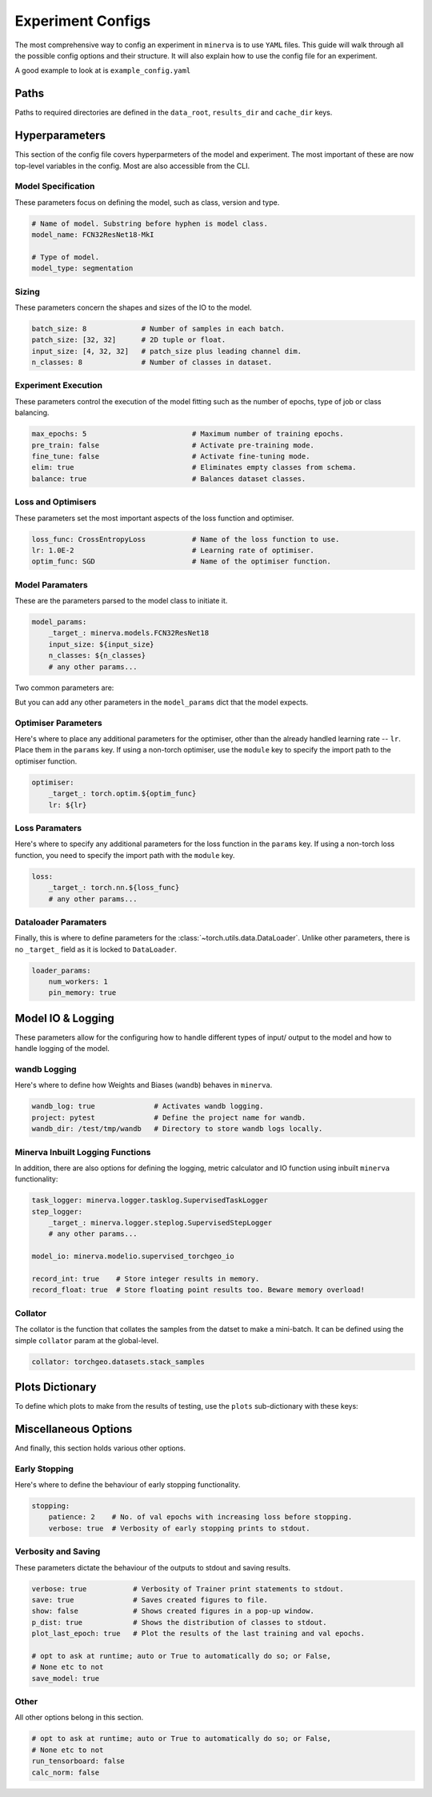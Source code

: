 Experiment Configs
==================

The most comprehensive way to config an experiment in ``minerva`` is to use ``YAML`` files.
This guide will walk through all the possible config options and their structure.
It will also explain how to use the config file for an experiment.

A good example to look at is ``example_config.yaml``

.. code-block:: yaml
    :caption: The ``example_config.yml`` demonstrating how to construct a master config to define an experiment in ``minerva``.

    ---
    #       *       *    __  ________   ____________ _    _____
    #   *        *      /  |/  /  _/ | / / ____/ __ \ |  / /   |  *           *
    #       *          / /|_/ // //  |/ / __/ / /_/ / | / / /| |     *
    #   *       *     / /  / // // /|  / /___/ _, _/| |/ / ___ |               *
    #    *           /_/  /_/___/_/ |_/_____/_/ |_| |___/_/  |_|     *   *
    #
    #                          EXAMPLE MASTER CONFIG FILE
    #
    # === PATHS ===================================================================
    data_root: tests/fixtures/data
    results_dir: tests/tmp/results
    cache_dir: tests/tmp/cache

    # === HYPERPARAMETERS =========================================================
    # ---+ Model Specification +---------------------------------------------------
    # Name of model. This no longer used for model class (see model_params).
    model_name: FCN32ResNet18-test

    # Type of model. Can be mlp, scene classifier, segmentation, ssl or siamese.
    model_type: segmentation

    # ---+ Sizing +----------------------------------------------------------------
    batch_size: 8                               # Number of samples in each batch.
    input_size: [4, 32, 32]   # patch_size plus leading channel dim.
    patch_size: '${to_patch_size: ${input_size}}'  # 2D tuple or float.
    n_classes: 8                                   # Number of classes in dataset.

    # ---+ Experiment Execution +--------------------------------------------------
    max_epochs: 4                         # Maximum number of training epochs.
    pre_train: false                      # Activate pre-training mode.
    fine_tune: false                      # Activate fine-tuning mode.
    elim: true                            # Eliminates empty classes from schema.
    balance: true                         # Balances dataset classes.
    torch_compile: true                   # Wrap model in `torch.compile`.

    # ---+ Optimisers +---------------------------------------------------
    lr: 1.0E-2                            # Learning rate of optimiser.
    optim_func: SGD                       # Name of the optimiser function.

    # ---+ Model Parameters +------------------------------------------------------
    model_params:
    _target_: minerva.models.FCN32ResNet18
    input_size: ${input_size}
    n_classes: ${n_classes}
    # any other params...

    # ---+ Optimiser Parameters +--------------------------------------------------
    optimiser:
    _target_: torch.optim.${optim_func}
    lr: ${lr}

    # ---+ Scheduler Parameters +--------------------------------------------------
    scheduler:
    _target_: torch.optim.lr_scheduler.LinearLR
    start_factor: 1.0
    end_factor: 0.5
    total_iters: 5

    # ---+ Loss Function Parameters +----------------------------------------------
    loss_params:
    _target_: torch.nn.CrossEntropyLoss

    # ---+ Dataloader Parameters +-------------------------------------------------
    loader_params:
    num_workers: 0
    pin_memory: true

    # === MODEL IO & LOGGING ======================================================
    # ---+ wandb Logging +---------------------------------------------------------
    wandb_log: true              # Activates wandb logging.
    project: pytest              # Define the project name for wandb.
    wandb_dir: /test/tmp/wandb   # Directory to store wandb logs locally.

    # ---+ Collator +--------------------------------------------------------------
    collator: torchgeo.datasets.stack_samples

    # === TASKS ===================================================================
    tasks:
    fit-train:
        _target_: minerva.tasks.StandardEpoch
        train: true
        record_float: true

        imagery_config: '${oc.create:${cfg_load: minerva/inbuilt_cfgs/dataset/NAIP.yaml}}'  # yamllint disable-line rule:line-length
        data_config: '${oc.create:${cfg_load: minerva/inbuilt_cfgs/dataset/Chesapeake7.yaml}}'  # yamllint disable-line rule:line-length

        # ---+ Dataset Parameters +----------------------------------------
        dataset_params:
            sampler:
                _target_: torchgeo.samplers.RandomGeoSampler
                roi: false
                size: ${patch_size}
                length: 32

            image:
                transforms: false
                subdatasets:
                    images_1:
                        _target_: minerva.datasets.__testing.TstImgDataset
                        paths: NAIP
                        res: 1.0

                    image2:
                        _target_: minerva.datasets.__testing.TstImgDataset
                        paths: NAIP
                        res: 1.0

            mask:
                transforms: false
                _target_: minerva.datasets.__testing.TstMaskDataset
                paths: Chesapeake7
                res: 1.0

    fit-val:
        _target_: minerva.tasks.StandardEpoch
        train: false
        record_float: true

        imagery_config: '${oc.create:${cfg_load: minerva/inbuilt_cfgs/dataset/NAIP.yaml}}'  # yamllint disable-line rule:line-length
        data_config: '${oc.create:${cfg_load: minerva/inbuilt_cfgs/dataset/Chesapeake7.yaml}}'  # yamllint disable-line rule:line-length

        # ---+ Minerva Inbuilt Logging Functions +-------------------------
        task_logger: minerva.logger.tasklog.SupervisedTaskLogger
        model_io: minerva.modelio.supervised_torchgeo_io

        # ---+ Dataset Parameters +----------------------------------------
        dataset_params:
            sampler:
                _target_: torchgeo.samplers.RandomGeoSampler
                roi: false
                size: ${patch_size}
                length: 32

            image:
                transforms: false
                _target_: minerva.datasets.__testing.TstImgDataset
                paths: NAIP
                res: 1.0

            mask:
                transforms: false
                _target_: minerva.datasets.__testing.TstMaskDataset
                paths: Chesapeake7
                res: 1.0

    test-test:
        _target_: minerva.tasks.StandardEpoch
        record_float: true

        imagery_config: '${oc.create:${cfg_load: minerva/inbuilt_cfgs/dataset/NAIP.yaml}}'  # yamllint disable-line rule:line-length
        data_config: '${oc.create:${cfg_load: minerva/inbuilt_cfgs/dataset/Chesapeake7.yaml}}'  # yamllint disable-line rule:line-length

        # ---+ Minerva Inbuilt Logging Functions +-------------------------
        task_logger: minerva.logger.tasklog.SupervisedTaskLogger
        model_io: minerva.modelio.supervised_torchgeo_io

        # ---+ Dataset Parameters +----------------------------------------
        dataset_params:
            sampler:
                _target_: torchgeo.samplers.RandomGeoSampler
                roi: false
                size: ${patch_size}
                length: 32

            image:
                transforms: false
                _target_: minerva.datasets.__testing.TstImgDataset
                paths: NAIP
                res: 1.0

            mask:
                transforms: false
                _target_: minerva.datasets.__testing.TstMaskDataset
                paths: Chesapeake7
                res: 1.0

    # === PLOTTING OPTIONS ========================================================
    plots:
        History: true   # Plot of the training and validation metrics over epochs.
        CM: true        # Confusion matrix.
        Pred: true      # Pie chart of the distribution of the predicted classes.
        ROC: true       # Receiver Operator Characteristics for each class.
        micro: true     # Include micro averaging in ROC plot.
        macro: true     # Include macro averaging in ROC plot.
        Mask: true      # Plot predicted masks against ground truth and imagery.

    # === MISCELLANEOUS OPTIONS ===================================================
    # ---+ Early Stopping +--------------------------------------------------------
    stopping:
    patience: 1    # No. of val epochs with increasing loss before stopping.
    verbose: true  # Verbosity of early stopping prints to stdout.

    # ---+ Verbosity and Saving +--------------------------------------------------
    verbose: true           # Verbosity of Trainer print statements to stdout.
    save: true              # Saves created figures to file.
    show: false             # Shows created figures in a pop-up window.
    p_dist: true            # Shows the distribution of classes to stdout.
    plot_last_epoch: true   # Plot the results of the last training and val epochs.

    # opt to ask at runtime; auto or True to automatically do so; or False,
    # None etc to not
    save_model: true

    # ---+ Other +-----------------------------------------------------------------
    # opt to ask at runtime; auto or True to automatically do so; or False,
    # None etc to not
    run_tensorboard: false
    calc_norm: false


Paths
-----

Paths to required directories are defined in the ``data_root``, ``results_dir`` and ``cache_dir`` keys.

.. code-block:: yaml
    :caption: Example ``dir`` dictionary describing the paths to directories needed in experiment.

    # === PATHS ===================================================================
    data_root: tests/fixtures/data
    results_dir: tests/tmp/results
    cache_dir: tests/tmp/cache

.. py:data:: data_root

    Path to the data directory where the input data is stored within. Can be relative or absolute.

    :type: str


.. py:data:: cache_dir

    Path to the cache directory storing dataset manifests and a place to output the latest / best version
    of a model. Can be relative or absolute.

    :type: str


.. py:data:: results_dir

    Path to the results directory where the results from all experiments will be stored.
    Can be relative or absolute.

    :type: str


Hyperparameters
---------------

This section of the config file covers hyperparmeters of the model and experiment.
The most important of these are now top-level variables in the config.
Most are also accessible from the CLI.

Model Specification
^^^^^^^^^^^^^^^^^^^

These parameters focus on defining the model, such as class, version and type.

.. code-block:: yaml

    # Name of model. Substring before hyphen is model class.
    model_name: FCN32ResNet18-MkI

    # Type of model.
    model_type: segmentation

.. py:data:: model_name

    Name of the model. Used to create the unique ``exp_name`` that is created dynamically for each experiment run.

    :type: str


.. py:data:: model_type

    Type of model. Can contain these key words seperated by hyphens:
        * ``"segmentation"``
        * ``"scene_classifier"``
        * ``"mlp"``
        * ``"ssl"``
        * ``"siamese"``
        * ``"change_detection"``
        * ``"multilabel"``

    :type: str
    :value: "scene_classifier"


Sizing
^^^^^^

These parameters concern the shapes and sizes of the IO to the model.

.. code-block:: yaml

    batch_size: 8             # Number of samples in each batch.
    patch_size: [32, 32]      # 2D tuple or float.
    input_size: [4, 32, 32]   # patch_size plus leading channel dim.
    n_classes: 8              # Number of classes in dataset.

.. py:data:: batch_size

    Number of samples in each batch.

    :type: int

.. py:data:: patch_size

    Define the shape of the patches in the dataset.

    :type: Tuple[int, int]

.. py:data:: input_size

    The :data:`patch_size` plus the leading channel dimension.

    :type: Tuple[int, int, int]

.. py:data:: n_classes

    Number of possible classes in the dataset.

    :type: int


Experiment Execution
^^^^^^^^^^^^^^^^^^^^

These parameters control the execution of the model fitting
such as the number of epochs, type of job or class balancing.

.. code-block:: yaml

    max_epochs: 5                         # Maximum number of training epochs.
    pre_train: false                      # Activate pre-training mode.
    fine_tune: false                      # Activate fine-tuning mode.
    elim: true                            # Eliminates empty classes from schema.
    balance: true                         # Balances dataset classes.


.. py:data:: max_epochs

    Maximum number of epochs of training and validation.

    :type: int
    :value: 5

.. py:data:: pre_train

    Defines this as a pre-train experiment. In this case, the backbone of the model will be saved
    to the cache at the end of training.

    :type: bool
    :value: False


.. py:data:: fine_tune

    Defines this as a fine-tuning experiment.

    :type: bool
    :value: False

.. py:data:: elim

    Will eliminate classes that have no samples in and reorder the class labels so they
    still run from ``0`` to ``n-1`` classes where ``n`` is the reduced number of classes.
    ``minerva`` ensures that labels are converted between the old and new schemes seamlessly.

    :type: bool
    :value: False


.. py:data:: balance

    Activates class balancing. For ``model_type="scene_classifer"`` or ``model_type="mlp"``,
    over and under sampling will be used. For ``model_type="segmentation"``, class weighting will be
    used on the loss function.

    :type: bool
    :value: False

Loss and Optimisers
^^^^^^^^^^^^^^^^^^^
These parameters set the most important aspects of the loss function and optimiser.

.. code-block:: yaml

    loss_func: CrossEntropyLoss           # Name of the loss function to use.
    lr: 1.0E-2                            # Learning rate of optimiser.
    optim_func: SGD                       # Name of the optimiser function.


.. py:data:: loss_func

    Name of the loss function to use.

    :type: str

.. py:data:: lr

    Learning rate of the optimiser

    :type: float

.. py:data:: optim_func

    Name of the optimiser function.

    :type: str


Model Paramaters
^^^^^^^^^^^^^^^^
These are the parameters parsed to the model class to initiate it.

.. code-block:: yaml

    model_params:
        _target_: minerva.models.FCN32ResNet18
        input_size: ${input_size}
        n_classes: ${n_classes}
        # any other params...

Two common parameters are:

.. py:data:: input_size
    :noindex:

    Shape of the input to the model. Typically in CxHxW format.
    Should align with the values given for ``patch_size``.

    :type: list

.. py:data:: n_classes
    :noindex:

    Number of possible classes to predict in output.
    Best to parse :data:`n_classes` using ``${n_classes}``.

    :type: int

But you can add any other parameters in the ``model_params`` dict that the model expects.

Optimiser Parameters
^^^^^^^^^^^^^^^^^^^^

Here's where to place any additional parameters for the optimiser,
other than the already handled learning rate -- ``lr``. Place them in the ``params`` key.
If using a non-torch optimiser, use the ``module`` key to specify the import path to the optimiser function.

.. code-block:: yaml

    optimiser:
        _target_: torch.optim.${optim_func}
        lr: ${lr}

Loss Paramaters
^^^^^^^^^^^^^^^

Here's where to specify any additional parameters for the loss function in the ``params`` key.
If using a non-torch loss function, you need to specify the import path
with the ``module`` key.

.. code-block:: yaml

    loss:
        _target_: torch.nn.${loss_func}
        # any other params...

Dataloader Paramaters
^^^^^^^^^^^^^^^^^^^^^

Finally, this is where to define parameters for the
:class:`~torch.utils.data.DataLoader`. Unlike other parameters, there is no ``_target_`` field
as it is locked to ``DataLoader``.

.. code-block:: yaml

    loader_params:
        num_workers: 1
        pin_memory: true


Model IO & Logging
------------------

These parameters allow for the configuring how to handle different types of
input/ output to the model and how to handle logging of the model.

wandb Logging
^^^^^^^^^^^^^

Here's where to define how Weights and Biases (``wandb``) behaves in ``minerva``.

.. code-block:: yaml

    wandb_log: true              # Activates wandb logging.
    project: pytest              # Define the project name for wandb.
    wandb_dir: /test/tmp/wandb   # Directory to store wandb logs locally.


Minerva Inbuilt Logging Functions
^^^^^^^^^^^^^^^^^^^^^^^^^^^^^^^^^

In addition, there are also options for defining the logging, metric calculator
and IO function using inbuilt ``minerva`` functionality:

.. code-block:: yaml

    task_logger: minerva.logger.tasklog.SupervisedTaskLogger
    step_logger:
        _target_: minerva.logger.steplog.SupervisedStepLogger
        # any other params...

    model_io: minerva.modelio.supervised_torchgeo_io

    record_int: true    # Store integer results in memory.
    record_float: true  # Store floating point results too. Beware memory overload!


.. py:data:: logger
    :noindex:

    Specify the logger to use. Must be the name of a :class:`~minerva.logger.MinervaLogger` class
    within :mod:`logger`.

    :type: str


.. py:data:: metrics
    :noindex:

    Specify the metric logger to use. Must be the name of a :class:`~minerva.metrics.MinervaMetrics` class
    within :mod:`metrics`.

    :type: str


.. py:data:: model_io

    Specify the IO function to use to handle IO for the model during fitting. Must be the name
    of a function within :mod:`modelio`.

    :type: str


.. py:data:: record_int

    Store the integer results of each epoch in memory such the predictions, ground truth etc.

    :type: bool


.. py:data:: record_float

    Store the floating point results of each epoch in memory such as the raw predicted probabilities.

    .. warning::
        Could cause a memory overload issue with large datasets or systems with small RAM capacity.


Collator
^^^^^^^^

The collator is the function that collates the samples from the datset to make a mini-batch. It can be
defined using the simple ``collator`` param at the global-level.

.. code-block:: yaml

    collator: torchgeo.datasets.stack_samples


.. py:data:: collator

    Dot-based import path to the desired collator.

    :type: str


Plots Dictionary
----------------

To define which plots to make from the results of testing, use the ``plots`` sub-dictionary with these keys:

.. code-block:: yaml
    :caption: Example ``plots`` dictionary.

    plots:
        History: True
        CM: False
        Pred: False
        ROC: False
        micro: False
        macro: True
        Mask: False

.. py:data:: History

    Plot a graph of the model history. By default, this will plot a graph of any metrics with
    keys containing ``"train"`` or ``"val"``.

    :type: bool


.. py:data:: CM

    Plots a confusion matrix.

    :type: bool


.. py:data:: Pred

    Plots a pie chart of the relative sizes of the classes within the predictions from the model.

    :type: bool


.. py:data:: ROC

    Plots a *Receiver over Operator Curve* (ROC) including *Area Under Curve* (AUC) scores.

    :type: bool


.. py:data:: micro

    Only used with ``ROC=True``. ROC plot includes micro-average ROC.

    .. warning::
        Adding this plot can be very computationally and memory intensive.
        Avoid use with large datasets!

    :type: bool


.. py:data:: macro

    Only used with ``ROC=True``. ROC plot includes macro-average ROC.

    :type: bool


.. py:data:: Mask

    Plots a comparison of predicted segmentation masks, the ground truth
    and original RGB imagery from a random selection of samples put to the model.

    :type: bool


Miscellaneous Options
---------------------

And finally, this section holds various other options.

Early Stopping
^^^^^^^^^^^^^^

Here's where to define the behaviour of early stopping functionality.

.. code-block:: yaml

    stopping:
        patience: 2    # No. of val epochs with increasing loss before stopping.
        verbose: true  # Verbosity of early stopping prints to stdout.

.. py:data:: stopping

    Dictionary to hold the parameters defining the early stopping functionality.
    If no dictionary is given, it is assumed that there will be no early stopping.

    :type: dict


.. py:data:: patience

    Number of validation epochs with increasing loss from
    the lowest recorded validation loss before stopping the experiment.

    :type: int

.. py:data:: verbose
    :noindex:

    Verbosity of the early stopping prints to stdout.

    :type: bool


Verbosity and Saving
^^^^^^^^^^^^^^^^^^^^

These parameters dictate the behaviour of the outputs to stdout and saving results.

.. code-block:: yaml

    verbose: true           # Verbosity of Trainer print statements to stdout.
    save: true              # Saves created figures to file.
    show: false             # Shows created figures in a pop-up window.
    p_dist: true            # Shows the distribution of classes to stdout.
    plot_last_epoch: true   # Plot the results of the last training and val epochs.

    # opt to ask at runtime; auto or True to automatically do so; or False,
    # None etc to not
    save_model: true

.. py:data:: verbose

    Verbosity of :class:`~trainer.Trainer` prints to stdout.

    :type: bool


.. py:data:: save

    Whether to save plots created to file or not.

    :type: bool
    :value: True


.. py:data:: show

    Whether to show plots created in a window or not.

    .. warning::
        Do not use with a terminal-less operation, e.g. SLURM.

    :type: bool
    :value: False


.. py:data:: p_dist

    Whether to print the distribution of classes within the data to ``stdout``.

    :type: bool
    :value: False


.. py:data:: plot_last_epoch

    Whether to plot the results from the final validation epoch.

    :type: bool
    :value: False

.. py:data:: save_model

    Whether to save the model at end of testing. Must be ``True``, ``False`` or ``"auto"``.
    Setting ``"auto"`` will automatically save the model to file.
    ``True`` will ask the user whether to or not at runtime.
    ``False`` will not save the model and will not ask the user at runtime.

    :type: str | bool
    :value: False

Other
^^^^^

All other options belong in this section.

.. code-block:: yaml

    # opt to ask at runtime; auto or True to automatically do so; or False,
    # None etc to not
    run_tensorboard: false
    calc_norm: false

.. py:data:: run_tensorboard

    Whether to run the Tensorboard logs at end of testing. Must be ``True``, ``False`` or ``"auto"``.
    Setting ``"auto"`` will automatically locate and run the logs on a local browser.
    ``True`` will ask the user whether to or not at runtime.
    ``False`` will not save the model and will not ask the user at runtime.

    :type: str | bool
    :value: False

.. py:data:: calc_norm

    *Depreciated*: Calculates the gradient norms.

    :type: bool
    :value: False
